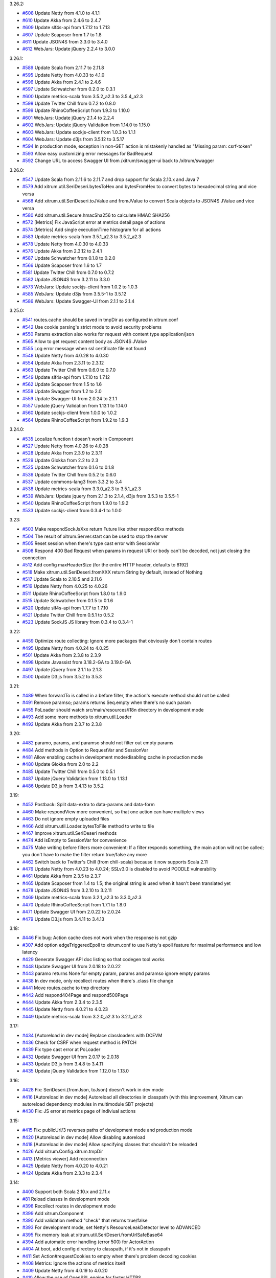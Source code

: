 3.26.2:

* `#608 <https://github.com/xitrum-framework/xitrum/issues/608>`_
  Update Netty from 4.1.0 to 4.1.1
* `#610 <https://github.com/xitrum-framework/xitrum/issues/610>`_
  Update Akka from 2.4.6 to 2.4.7
* `#609 <https://github.com/xitrum-framework/xitrum/issues/609>`_
  Update slf4s-api from 1.7.12 to 1.7.13
* `#607 <https://github.com/xitrum-framework/xitrum/issues/607>`_
  Update Scaposer from 1.7 to 1.8
* `#611 <https://github.com/xitrum-framework/xitrum/issues/611>`_
  Update JSON4S from 3.3.0 to 3.4.0
* `#612 <https://github.com/xitrum-framework/xitrum/issues/612>`_
  WebJars: Update jQuery 2.2.4 to 3.0.0

3.26.1:

* `#589 <https://github.com/xitrum-framework/xitrum/issues/589>`_
  Update Scala from 2.11.7 to 2.11.8
* `#595 <https://github.com/xitrum-framework/xitrum/issues/595>`_
  Update Netty from 4.0.33 to 4.1.0
* `#596 <https://github.com/xitrum-framework/xitrum/issues/596>`_
  Update Akka from 2.4.1 to 2.4.6
* `#597 <https://github.com/xitrum-framework/xitrum/issues/597>`_
  Update Schwatcher from 0.2.0 to 0.3.1
* `#600 <https://github.com/xitrum-framework/xitrum/issues/600>`_
  Update metrics-scala from 3.5.2_a2.3 to 3.5.4_a2.3
* `#598 <https://github.com/xitrum-framework/xitrum/issues/598>`_
  Update Twitter Chill from 0.7.2 to 0.8.0
* `#599 <https://github.com/xitrum-framework/xitrum/issues/599>`_
  Update RhinoCoffeeScript from 1.9.3 to 1.10.0
* `#601 <https://github.com/xitrum-framework/xitrum/issues/601>`_
  WebJars: Update jQuery 2.1.4 to 2.2.4
* `#602 <https://github.com/xitrum-framework/xitrum/issues/602>`_
  WebJars: Update jQuery Validation from 1.14.0 to 1.15.0
* `#603 <https://github.com/xitrum-framework/xitrum/issues/603>`_
  WebJars: Update sockjs-client from 1.0.3 to 1.1.1
* `#604 <https://github.com/xitrum-framework/xitrum/issues/604>`_
  WebJars: Update d3js from 3.5.12 to 3.5.17
* `#594 <https://github.com/xitrum-framework/xitrum/issues/594>`_
  In production mode, exception in non-GET action is mistakenly handled as "Missing param: csrf-token"
* `#593 <https://github.com/xitrum-framework/xitrum/issues/593>`_
  Allow easy customizing error messages for BadRequest
* `#592 <https://github.com/xitrum-framework/xitrum/issues/592>`_
  Change URL to access Swagger UI from /xitrum/swagger-ui back to /xitrum/swagger

3.26.0:

* `#547 <https://github.com/xitrum-framework/xitrum/issues/547>`_
  Update Scala from 2.11.6 to 2.11.7 and drop support for Scala 2.10.x and Java 7
* `#579 <https://github.com/xitrum-framework/xitrum/issues/579>`_
  Add xitrum.util.SeriDeseri.bytesToHex and bytesFromHex to convert bytes to hexadecimal string and vice versa
* `#568 <https://github.com/xitrum-framework/xitrum/issues/568>`_
  Add xitrum.util.SeriDeseri.toJValue and fromJValue to convert Scala objects to JSON4S JValue and vice versa
* `#580 <https://github.com/xitrum-framework/xitrum/issues/580>`_
  Add xitrum.util.Secure.hmacSha256 to calculate HMAC SHA256
* `#572 <https://github.com/xitrum-framework/xitrum/issues/572>`_
  [Metrics] Fix JavaScript error at metrics detail page of actions
* `#574 <https://github.com/xitrum-framework/xitrum/issues/574>`_
  [Metrics] Add single executionTime histogram for all actions
* `#583 <https://github.com/xitrum-framework/xitrum/issues/583>`_
  Update metrics-scala from 3.5.1_a2.3 to 3.5.2_a2.3
* `#578 <https://github.com/xitrum-framework/xitrum/issues/578>`_
  Update Netty from 4.0.30 to 4.0.33
* `#576 <https://github.com/xitrum-framework/xitrum/issues/576>`_
  Update Akka from 2.3.12 to 2.4.1
* `#587 <https://github.com/xitrum-framework/xitrum/issues/587>`_
  Update Schwatcher from 0.1.8 to 0.2.0
* `#566 <https://github.com/xitrum-framework/xitrum/issues/566>`_
  Update Scaposer from 1.6 to 1.7
* `#581 <https://github.com/xitrum-framework/xitrum/issues/581>`_
  Update Twitter Chill from 0.7.0 to 0.7.2
* `#582 <https://github.com/xitrum-framework/xitrum/issues/582>`_
  Update JSON4S from 3.2.11 to 3.3.0
* `#573 <https://github.com/xitrum-framework/xitrum/issues/573>`_
  WebJars: Update sockjs-client from 1.0.2 to 1.0.3
* `#585 <https://github.com/xitrum-framework/xitrum/issues/585>`_
  WebJars: Update d3js from 3.5.5-1 to 3.5.12
* `#586 <https://github.com/xitrum-framework/xitrum/issues/586>`_
  WebJars: Update Swagger-UI from 2.1.1 to 2.1.4

3.25.0:

* `#541 <https://github.com/xitrum-framework/xitrum/issues/541>`_
  routes.cache should be saved in tmpDir as configured in xitrum.conf
* `#542 <https://github.com/xitrum-framework/xitrum/issues/542>`_
  Use cookie parsing's strict mode to avoid security problems
* `#550 <https://github.com/xitrum-framework/xitrum/issues/550>`_
  Params extraction also works for request with content type application/json
* `#565 <https://github.com/xitrum-framework/xitrum/issues/565>`_
  Allow to get request content body as JSON4S JValue
* `#555 <https://github.com/xitrum-framework/xitrum/issues/555>`_
  Log error message when ssl certificate file not found
* `#548 <https://github.com/xitrum-framework/xitrum/issues/548>`_
  Update Netty from 4.0.28 to 4.0.30
* `#554 <https://github.com/xitrum-framework/xitrum/issues/554>`_
  Update Akka from 2.3.11 to 2.3.12
* `#563 <https://github.com/xitrum-framework/xitrum/issues/563>`_
  Update Twitter Chill from 0.6.0 to 0.7.0
* `#549 <https://github.com/xitrum-framework/xitrum/issues/549>`_
  Update slf4s-api from 1.7.10 to 1.7.12
* `#562 <https://github.com/xitrum-framework/xitrum/issues/562>`_
  Update Scaposer from 1.5 to 1.6
* `#558 <https://github.com/xitrum-framework/xitrum/issues/558>`_
  Update Swagger from 1.2 to 2.0
* `#559 <https://github.com/xitrum-framework/xitrum/issues/559>`_
  Update Swagger-UI from 2.0.24 to 2.1.1
* `#557 <https://github.com/xitrum-framework/xitrum/issues/557>`_
  Update jQuery Validation from 1.13.1 to 1.14.0
* `#560 <https://github.com/xitrum-framework/xitrum/issues/560>`_
  Update sockjs-client from 1.0.0 to 1.0.2
* `#564 <https://github.com/xitrum-framework/xitrum/issues/564>`_
  Update RhinoCoffeeScript from 1.9.2 to 1.9.3

3.24.0:

* `#535 <https://github.com/xitrum-framework/xitrum/issues/535>`_
  Localize function t doesn't work in Component
* `#527 <https://github.com/xitrum-framework/xitrum/issues/527>`_
  Update Netty from 4.0.26 to 4.0.28
* `#528 <https://github.com/xitrum-framework/xitrum/issues/528>`_
  Update Akka from 2.3.9 to 2.3.11
* `#529 <https://github.com/xitrum-framework/xitrum/issues/529>`_
  Update Glokka from 2.2 to 2.3
* `#525 <https://github.com/xitrum-framework/xitrum/issues/525>`_
  Update Schwatcher from 0.1.6 to 0.1.8
* `#536 <https://github.com/xitrum-framework/xitrum/issues/536>`_
  Update Twitter Chill from 0.5.2 to 0.6.0
* `#537 <https://github.com/xitrum-framework/xitrum/issues/537>`_
  Update commons-lang3 from 3.3.2 to 3.4
* `#538 <https://github.com/xitrum-framework/xitrum/issues/538>`_
  Update metrics-scala from 3.3.0_a2.3 to 3.5.1_a2.3
* `#539 <https://github.com/xitrum-framework/xitrum/issues/539>`_
  WebJars: Update jquery from 2.1.3 to 2.1.4, d3js from 3.5.3 to 3.5.5-1
* `#540 <https://github.com/xitrum-framework/xitrum/issues/540>`_
  Update RhinoCoffeeScript from 1.9.0 to 1.9.2
* `#533 <https://github.com/xitrum-framework/xitrum/issues/533>`_
  Update sockjs-client from 0.3.4-1 to 1.0.0

3.23:

* `#503 <https://github.com/xitrum-framework/xitrum/issues/503>`_
  Make respondSockJsXxx return Future like other respondXxx methods
* `#504 <https://github.com/xitrum-framework/xitrum/issues/504>`_
  The result of xitrum.Server.start can be used to stop the server
* `#505 <https://github.com/xitrum-framework/xitrum/issues/505>`_
  Reset session when there's type cast error with SessionVar
* `#508 <https://github.com/xitrum-framework/xitrum/issues/508>`_
  Respond 400 Bad Request when params in request URI or body can't be decoded,
  not just closing the connection
* `#512 <https://github.com/xitrum-framework/xitrum/issues/512>`_
  Add config maxHeaderSize (for the entire HTTP header, defaults to 8192)
* `#518 <https://github.com/xitrum-framework/xitrum/issues/518>`_
  Make xitrum.util.SeriDeseri.fromXXX return String by default, instead of Nothing
* `#517 <https://github.com/xitrum-framework/xitrum/issues/517>`_
  Update Scala to 2.10.5 and 2.11.6
* `#519 <https://github.com/xitrum-framework/xitrum/issues/519>`_
  Update Netty from 4.0.25 to 4.0.26
* `#511 <https://github.com/xitrum-framework/xitrum/issues/511>`_
  Update RhinoCoffeeScript from 1.8.0 to 1.9.0
* `#515 <https://github.com/xitrum-framework/xitrum/issues/515>`_
  Update Schwatcher from 0.1.5 to 0.1.6
* `#520 <https://github.com/xitrum-framework/xitrum/issues/520>`_
  Update slf4s-api from 1.7.7 to 1.7.10
* `#521 <https://github.com/xitrum-framework/xitrum/issues/521>`_
  Update Twitter Chill from 0.5.1 to 0.5.2
* `#523 <https://github.com/xitrum-framework/xitrum/issues/523>`_
  Update SockJS JS library from 0.3.4 to 0.3.4-1

3.22:

* `#459 <https://github.com/xitrum-framework/xitrum/issues/459>`_
  Optimize route collecting: Ignore more packages that obviously don't contain routes
* `#495 <https://github.com/xitrum-framework/xitrum/issues/495>`_
  Update Netty from 4.0.24 to 4.0.25
* `#501 <https://github.com/xitrum-framework/xitrum/issues/501>`_
  Update Akka from 2.3.8 to 2.3.9
* `#498 <https://github.com/xitrum-framework/xitrum/issues/498>`_
  Update Javassist from 3.18.2-GA to 3.19.0-GA
* `#497 <https://github.com/xitrum-framework/xitrum/issues/497>`_
  Update jQuery from 2.1.1 to 2.1.3
* `#500 <https://github.com/xitrum-framework/xitrum/issues/500>`_
  Update D3.js from 3.5.2 to 3.5.3

3.21:

* `#489 <https://github.com/xitrum-framework/xitrum/issues/489>`_
  When forwardTo is called in a before filter, the action's execute method should not be called
* `#491 <https://github.com/xitrum-framework/xitrum/issues/491>`_
  Remove paramso; params returns Seq.empty when there's no such param
* `#455 <https://github.com/xitrum-framework/xitrum/issues/455>`_
  PoLoader should watch src/main/resources/i18n directory in development mode
* `#493 <https://github.com/xitrum-framework/xitrum/issues/493>`_
  Add some more methods to xitrum.util.Loader
* `#492 <https://github.com/xitrum-framework/xitrum/issues/492>`_
  Update Akka from 2.3.7 to 2.3.8

3.20:

* `#482 <https://github.com/xitrum-framework/xitrum/issues/482>`_
  paramo, params, and paramso should not filter out empty params
* `#484 <https://github.com/xitrum-framework/xitrum/issues/484>`_
  Add methods in Option to RequestVar and SessionVar
* `#481 <https://github.com/xitrum-framework/xitrum/issues/481>`_
  Allow enabling cache in development mode/disabling cache in production mode
* `#480 <https://github.com/xitrum-framework/xitrum/issues/480>`_
  Update Glokka from 2.0 to 2.2
* `#485 <https://github.com/xitrum-framework/xitrum/issues/485>`_
  Update Twitter Chill from 0.5.0 to 0.5.1
* `#487 <https://github.com/xitrum-framework/xitrum/issues/487>`_
  Update jQuery Validation from 1.13.0 to 1.13.1
* `#486 <https://github.com/xitrum-framework/xitrum/issues/486>`_
  Update D3.js from 3.4.13 to 3.5.2

3.19:

* `#452 <https://github.com/xitrum-framework/xitrum/issues/452>`_
  Postback: Split data-extra to data-params and data-form
* `#460 <https://github.com/xitrum-framework/xitrum/issues/460>`_
  Make respondView more convenient, so that one action can have multiple views
* `#463 <https://github.com/xitrum-framework/xitrum/issues/463>`_
  Do not ignore empty uploaded files
* `#466 <https://github.com/xitrum-framework/xitrum/issues/466>`_
  Add xitrum.util.Loader.bytesToFile method to write to file
* `#467 <https://github.com/xitrum-framework/xitrum/issues/467>`_
  Improve xitrum.util.SeriDeseri methods
* `#474 <https://github.com/xitrum-framework/xitrum/issues/474>`_
  Add isEmpty to SessionVar for convenience
* `#475 <https://github.com/xitrum-framework/xitrum/issues/475>`_
  Make writing before filters more convenient:
  If a filter responds something, the main action will not be called;
  you don't have to make the filter return true/false any more
* `#462 <https://github.com/xitrum-framework/xitrum/issues/462>`_
  Switch back to Twitter's Chill (from chill-scala) because it now supports Scala 2.11
* `#476 <https://github.com/xitrum-framework/xitrum/issues/476>`_
  Update Netty from 4.0.23 to 4.0.24;
  SSLv3.0 is disabled to avoid POODLE vulnerability
* `#461 <https://github.com/xitrum-framework/xitrum/issues/461>`_
  Update Akka from 2.3.5 to 2.3.7
* `#465 <https://github.com/xitrum-framework/xitrum/issues/465>`_
  Update Scaposer from 1.4 to 1.5;
  the original string is used when it hasn't been translated yet
* `#478 <https://github.com/xitrum-framework/xitrum/issues/478>`_
  Update JSON4S from 3.2.10 to 3.2.11
* `#469 <https://github.com/xitrum-framework/xitrum/issues/469>`_
  Update metrics-scala from 3.2.1_a2.3 to 3.3.0_a2.3
* `#470 <https://github.com/xitrum-framework/xitrum/issues/470>`_
  Update RhinoCoffeeScript from 1.7.1 to 1.8.0
* `#471 <https://github.com/xitrum-framework/xitrum/issues/471>`_
  Update Swagger UI from 2.0.22 to 2.0.24
* `#479 <https://github.com/xitrum-framework/xitrum/issues/479>`_
  Update D3.js from 3.4.11 to 3.4.13

3.18:

* `#446 <https://github.com/xitrum-framework/xitrum/issues/446>`_
  Fix bug: Action cache does not work when the response is not gzip
* `#307 <https://github.com/xitrum-framework/xitrum/issues/307>`_
  Add option edgeTriggeredEpoll to xitrum.conf to use Netty's epoll feature for
  maximal performance and low latency
* `#429 <https://github.com/xitrum-framework/xitrum/issues/429>`_
  Generate Swagger API doc listing so that codegen tool works
* `#448 <https://github.com/xitrum-framework/xitrum/issues/448>`_
  Update Swagger UI from 2.0.18 to 2.0.22
* `#443 <https://github.com/xitrum-framework/xitrum/issues/443>`_
  paramo returns None for empty param, params and paramso ignore empty params
* `#438 <https://github.com/xitrum-framework/xitrum/issues/438>`_
  In dev mode, only recollect routes when there's .class file change
* `#441 <https://github.com/xitrum-framework/xitrum/issues/441>`_
  Move routes.cache to tmp directory
* `#442 <https://github.com/xitrum-framework/xitrum/issues/442>`_
  Add respond404Page and respond500Page
* `#444 <https://github.com/xitrum-framework/xitrum/issues/444>`_
  Update Akka from 2.3.4 to 2.3.5
* `#445 <https://github.com/xitrum-framework/xitrum/issues/445>`_
  Update Netty from 4.0.21 to 4.0.23
* `#449 <https://github.com/xitrum-framework/xitrum/issues/449>`_
  Update metrics-scala from 3.2.0_a2.3 to 3.2.1_a2.3

3.17:

* `#434 <https://github.com/xitrum-framework/xitrum/issues/434>`_
  [Autoreload in dev mode] Replace classloaders with DCEVM
* `#436 <https://github.com/xitrum-framework/xitrum/issues/436>`_
  Check for CSRF when request method is PATCH
* `#439 <https://github.com/xitrum-framework/xitrum/issues/439>`_
  Fix type cast error at PoLoader
* `#432 <https://github.com/xitrum-framework/xitrum/issues/432>`_
  Update Swagger UI from 2.0.17 to 2.0.18
* `#433 <https://github.com/xitrum-framework/xitrum/issues/433>`_
  Update D3.js from 3.4.8 to 3.4.11
* `#435 <https://github.com/xitrum-framework/xitrum/issues/435>`_
  Update jQuery Validation from 1.12.0 to 1.13.0

3.16:

* `#428 <https://github.com/xitrum-framework/xitrum/issues/428>`_
  Fix: SeriDeseri.{fromJson, toJson} doesn't work in dev mode
* `#416 <https://github.com/xitrum-framework/xitrum/issues/416>`_
  [Autoreload in dev mode] Autoreload all directories in classpath
  (with this improvement, Xitrum can autoreload dependency modules in
  multimodule SBT projects)
* `#430 <https://github.com/xitrum-framework/xitrum/issues/430>`_
  Fix: JS error at metrics page of indiviual actions

3.15:

* `#415 <https://github.com/xitrum-framework/xitrum/issues/415>`_
  Fix: publicUrl/3 reverses paths of development mode and production mode
* `#420 <https://github.com/xitrum-framework/xitrum/issues/420>`_
  [Autoreload in dev mode] Allow disabling autoreload
* `#418 <https://github.com/xitrum-framework/xitrum/issues/418>`_
  [Autoreload in dev mode] Allow specifying classes that shouldn't be reloaded
* `#426 <https://github.com/xitrum-framework/xitrum/issues/426>`_
  Add xitrum.Config.xitrum.tmpDir
* `#413 <https://github.com/xitrum-framework/xitrum/issues/413>`_
  [Metrics viewer] Add reconnection
* `#425 <https://github.com/xitrum-framework/xitrum/issues/425>`_
  Update Netty from 4.0.20 to 4.0.21
* `#424 <https://github.com/xitrum-framework/xitrum/issues/424>`_
  Update Akka from 2.3.3 to 2.3.4

3.14:

* `#400 <https://github.com/xitrum-framework/xitrum/issues/400>`_
  Support both Scala 2.10.x and 2.11.x
* `#81 <https://github.com/xitrum-framework/xitrum/issues/81>`_
  Reload classes in development mode
* `#398 <https://github.com/xitrum-framework/xitrum/issues/398>`_
  Recollect routes in development mode
* `#399 <https://github.com/xitrum-framework/xitrum/issues/399>`_
  Add xitrum.Component
* `#390 <https://github.com/xitrum-framework/xitrum/issues/390>`_
  Add validation method "check" that returns true/false
* `#393 <https://github.com/xitrum-framework/xitrum/issues/393>`_
  For development mode, set Netty's ResourceLeakDetector level to ADVANCED
* `#395 <https://github.com/xitrum-framework/xitrum/issues/395>`_
  Fix memory leak at xitrum.util.SeriDeseri.fromUrlSafeBase64
* `#394 <https://github.com/xitrum-framework/xitrum/issues/394>`_
  Add automatic error handling (error 500) for ActorAction
* `#404 <https://github.com/xitrum-framework/xitrum/issues/404>`_
  At boot, add config directory to classpath, if it's not in classpath
* `#411 <https://github.com/xitrum-framework/xitrum/issues/411>`_
  Set Action#requestCookies to empty when there's problem decoding cookies
* `#408 <https://github.com/xitrum-framework/xitrum/issues/408>`_
  Metrics: Ignore the actions of metrics itself
* `#409 <https://github.com/xitrum-framework/xitrum/issues/409>`_
  Update Netty from 4.0.19 to 4.0.20
* `#410 <https://github.com/xitrum-framework/xitrum/issues/410>`_
  Allow the use of OpenSSL engine for faster HTTPS
* `#407 <https://github.com/xitrum-framework/xitrum/issues/407>`_
  Update Javassist from 3.18.1-GA to 3.18.2-GA

3.13:

* `#363 <https://github.com/xitrum-framework/xitrum/issues/363>`_
  Use SLF4S instead of using SLF4J directly
* `#385 <https://github.com/xitrum-framework/xitrum/issues/385>`_
  Support WebJars; rename resourceUrl to webJarsUrl
* `#383 <https://github.com/xitrum-framework/xitrum/issues/383>`_
  Update Scala from 2.11.0 to 2.11.1
* `#384 <https://github.com/xitrum-framework/xitrum/issues/384>`_
  Update Akka from 2.3.2 to 2.3.3
* `#387 <https://github.com/xitrum-framework/xitrum/issues/387>`_
  Update JSON4S from 3.2.9 to 3.2.10
* `#388 <https://github.com/xitrum-framework/xitrum/issues/388>`_
  Update metrics-scala from 3.1.1.1_a2.3 to 3.2.0_a2.3

3.12:

* `#372 <https://github.com/xitrum-framework/xitrum/issues/372>`_
  ParamAccess: Support all primitive types
* `#373 <https://github.com/xitrum-framework/xitrum/issues/373>`_
  Add respondWebSocketJson and respondSockJsJson
* `#374 <https://github.com/xitrum-framework/xitrum/issues/374>`_
  Merge UrlSafeBase64 to SeriDeseri; Also solve memory leak problem
* `#375 <https://github.com/xitrum-framework/xitrum/issues/375>`_
  Add toBase64 and fromBase64 to SeriDeseri
* `#376 <https://github.com/xitrum-framework/xitrum/issues/376>`_
  Embed Xitrum CSRF token to requests from Swagger UI
* `#379 <https://github.com/xitrum-framework/xitrum/issues/379>`_
  Add xitrum.version
* `#380 <https://github.com/xitrum-framework/xitrum/issues/380>`_
  Recreate routes.cache when Xitrum is updated
* `#362 <https://github.com/xitrum-framework/xitrum/issues/362>`_
  Update Schwatcher from 0.1.4 to 0.1.5
* `#381 <https://github.com/xitrum-framework/xitrum/issues/381>`_
  Update D3.js from 3.4.6 to 3.4.7
* `#382 <https://github.com/xitrum-framework/xitrum/issues/382>`_
  Update Swagger-UI from 2.0.16 to 2.0.17

3.11:

* `#357 <https://github.com/xitrum-framework/xitrum/issues/357>`_
  Update Scala from 2.10.4 to 2.11.0
* `#361 <https://github.com/xitrum-framework/xitrum/issues/361>`_
  Update Netty from 4.0.18 to 4.0.19
* `#358 <https://github.com/xitrum-framework/xitrum/issues/358>`_
  Update JSON4S from 3.2.8 to 3.2.9
* `#359 <https://github.com/xitrum-framework/xitrum/issues/359>`_
  Update metrics-scala from 3.0.5_a2.3 to 3.1.1.1_a2.3
* `#365 <https://github.com/xitrum-framework/xitrum/issues/365>`_
  Update Schwatcher from 0.1.1 to 0.1.4
* `#368 <https://github.com/xitrum-framework/xitrum/issues/368>`_
  Update jQuery from 1.11.0 to 1.11.1
* `#369 <https://github.com/xitrum-framework/xitrum/issues/369>`_
  jQuery Validate from 1.11.1 to 1.12.0
* `#370 <https://github.com/xitrum-framework/xitrum/issues/370>`_
  Update Swagger-UI from 2.0.14 to 2.0.16
* `#356 <https://github.com/xitrum-framework/xitrum/issues/356>`_
  Fix: Remove metrics route when metrics is disabled
* `#360 <https://github.com/xitrum-framework/xitrum/issues/360>`_
  Split "Imperatively" feature (using Scla continuations) to a separate project
* `#143 <https://github.com/xitrum-framework/xitrum/issues/143>`_
  Replace Manifest with TypeTag when Scala 2.11 is released
* `#364 <https://github.com/xitrum-framework/xitrum/issues/364>`_
  Replace Twitter Chill with chill-scala-2.11

3.7:

* `#354 <https://github.com/xitrum-framework/xitrum/issues/354>`_
  Fix HTTP keep alive and pipelining do not work

3.6:

* `#347 <https://github.com/xitrum-framework/xitrum/issues/347>`_
  Fix Terrible performance of FutureAction and ActorAction
* `#348 <https://github.com/xitrum-framework/xitrum/issues/348>`_
  Fix bug: Unable to change Content-Type for respondFile and respondResource
* `#80 <https://github.com/xitrum-framework/xitrum/issues/80>`_
  Integrate Metrics (for actions statistics etc.)
* `#337 <https://github.com/xitrum-framework/xitrum/issues/337>`_
  Update Scala from 2.10.3 to 2.10.4 (you need to update your own projects to use Scala 2.10.4)
* `#339 <https://github.com/xitrum-framework/xitrum/issues/339>`_
  Update Netty from 4.0.17 to 4.0.18
* `#342 <https://github.com/xitrum-framework/xitrum/issues/342>`_
  Update Glokka from 1.7 to 1.8 (update Akka from 2.3.0 to 2.3.2)
* `#332 <https://github.com/xitrum-framework/xitrum/issues/332>`_
  Update JSON4S from 3.2.7 to 3.2.8 and replace json4s-native with json4s-jackson
* `#341 <https://github.com/xitrum-framework/xitrum/issues/341>`_
  Update SLF4J from 1.7.6 to 1.7.7, Logback from 1.1.1 to 1.1.2
* `#343 <https://github.com/xitrum-framework/xitrum/issues/343>`_
  Update commons-lang3 from 3.3 to 3.3.2

3.5:

* `#329 <https://github.com/xitrum-framework/xitrum/issues/329>`_
  Netty's HttpRequestDecoder unable to parse request
* `#333 <https://github.com/xitrum-framework/xitrum/issues/333>`_
  Update Glokka from 1.6 to 1.7 (update Akka from 2.2.3 to 2.3.0)

3.4:

* `#322 <https://github.com/xitrum-framework/xitrum/issues/322>`_
  Handle "Expect: 100-continue" requests
* `#327 <https://github.com/xitrum-framework/xitrum/issues/327>`_
  Fix path exception when autoreloading i18n files on Windows
* `#328 <https://github.com/xitrum-framework/xitrum/issues/328>`_
  Load language lazily

3.3:

* `#275 <https://github.com/xitrum-framework/xitrum/issues/275>`_
  Add a way to change session cookie max age
* `#316 <https://github.com/xitrum-framework/xitrum/issues/316>`_
  SockJS: Change heartbeat from 5s to 25s
* `#317 <https://github.com/xitrum-framework/xitrum/issues/317>`_
  SockJS: Add heartbeat for WebSocket transport
* `#318 <https://github.com/xitrum-framework/xitrum/issues/318>`_
  Fix Netty memory leak at xitrum.util.UrlSafeBase64
* `#323 <https://github.com/xitrum-framework/xitrum/issues/323>`_
  Stop Xitrum at startup on port bind exception
* `#315 <https://github.com/xitrum-framework/xitrum/issues/315>`_
  Update Akka from 2.2.3 to 2.3.0
* `#319 <https://github.com/xitrum-framework/xitrum/issues/319>`_
  Update Twitter Chill from 0.3.5 to 0.3.6
* `#320 <https://github.com/xitrum-framework/xitrum/issues/320>`_
  Update Schwatcher from 0.0.9 to 0.1.0
* `#325 <https://github.com/xitrum-framework/xitrum/issues/325>`_
  Update commons-lang3 from 3.2.1 to 3.3

3.2:

* `#312 <https://github.com/xitrum-framework/xitrum/issues/312>`_
  Fix bug at xitrum.js: when ajaxLoadingImg is not specified, the next element of the submit element is removed
* `#268 <https://github.com/xitrum-framework/xitrum/issues/268>`_
  Add xitrum.util.FileMonitor (requires Java 7)
* `#308 <https://github.com/xitrum-framework/xitrum/issues/308>`_
  Reload .po files updated at runtime
* `#311 <https://github.com/xitrum-framework/xitrum/issues/311>`_
  xitrum.util: Merge Json and SecureUrlSafeBase64 to SeriDeseri
* `#297 <https://github.com/xitrum-framework/xitrum/issues/297>`_
  Disable xitrum.local.LruCache in development mode
* `#306 <https://github.com/xitrum-framework/xitrum/issues/306>`_
  Update Netty from 4.0.16 to 4.0.17

3.1:

* `#292 <https://github.com/xitrum-framework/xitrum/issues/292>`_
  Fix chunked response bug
* `#295 <https://github.com/xitrum-framework/xitrum/issues/295>`_
  Fix bug at responding static file in the zero copy style
* `#288 <https://github.com/xitrum-framework/xitrum/issues/288>`_
  Add Scalive
* `#289 <https://github.com/xitrum-framework/xitrum/issues/289>`_
  Update SLF4J from 1.7.5 to 1.7.6, Logback from 1.0.13 to 1.1.1
* `#300 <https://github.com/xitrum-framework/xitrum/issues/300>`_
  Update Netty from 4.0.15 to 4.0.16
* `#301 <https://github.com/xitrum-framework/xitrum/issues/301>`_
  Update JSON4S from 3.2.6 to 3.2.7
* `#302 <https://github.com/xitrum-framework/xitrum/issues/302>`_
  Update RhinoCoffeeScript from 1.6.3 to 1.7.1
* `#303 <https://github.com/xitrum-framework/xitrum/issues/303>`_
  Update jQuery from 1.10.2 to 1.11.0
* `#304 <https://github.com/xitrum-framework/xitrum/issues/304>`_
  Update Swagger UI from 2.0.4 to 2.0.12

3.0:

* `#151 <https://github.com/xitrum-framework/xitrum/issues/151>`_
  Update Netty from 3.9.0 to 4.0.15
* `#284 <https://github.com/xitrum-framework/xitrum/issues/284>`_
  Fix: xitrum.local.LruCache#putIfAbsent can't overwrite stale cache
* `#265 <https://github.com/xitrum-framework/xitrum/issues/265>`_
  Add FutureAction, rename ActionActor to ActorAction, SockJsActor to SockJsAction, WebSocketActor to WebSocketAction
* `#261 <https://github.com/xitrum-framework/xitrum/issues/261>`_
  Add convenient methods to manipulate routes after they are collected at startup
* `#269 <https://github.com/xitrum-framework/xitrum/issues/269>`_
  Increase akka.logger-startup-timeout from 5s to 30s to avoid Akka's log initialization timeout error at Xitrum startup
* `#263 <https://github.com/xitrum-framework/xitrum/issues/263>`_
  Increase access log level from DEBUG to INFO
* `#259 <https://github.com/xitrum-framework/xitrum/issues/259>`_
  Log WebSocket messages at TRACE level
* `#272 <https://github.com/xitrum-framework/xitrum/issues/272>`_
  Add sockJsCookieNeeded in xitrum.conf so that this option can be set when deploying, depending on deployment environment
* `#74 <https://github.com/xitrum-framework/xitrum/issues/74>`_
  Flash socket policy server can use the same port with HTTP server
* `#274 <https://github.com/xitrum-framework/xitrum/issues/274>`_
  Update commons-lang3 from 3.1 to 3.2.1
* `#282 <https://github.com/xitrum-framework/xitrum/issues/282>`_
  Update Swagger UI from 2.0.3 to 2.0.4

2.15:

* `#77 <https://github.com/xitrum-framework/xitrum/issues/77>`_
  Remove HttpChunkAggregator to avoid memory problem with file upload
* `#258 <https://github.com/xitrum-framework/xitrum/issues/258>`_
  Add config for saving upload files to memory or to disk temporarily
* `#257 <https://github.com/xitrum-framework/xitrum/issues/257>`_
  Add config for directory path to save uploaded files temporarily
* `#256 <https://github.com/xitrum-framework/xitrum/issues/256>`_
  Replace syntax respondView(classOf[OtherAction]) with respondView[OtherAction]()
* `#255 <https://github.com/xitrum-framework/xitrum/issues/255>`_
  Update Netty from 3.8.0 to 3.9.0

2.14:

* `#252 <https://github.com/xitrum-framework/xitrum/issues/252>`_
  Fix cache TTL bug
* `#244 <https://github.com/xitrum-framework/xitrum/issues/244>`_
  Easier way to get request content as string and JSON
* `#245 <https://github.com/xitrum-framework/xitrum/issues/245>`_
  Rename "atJs" to "atJson"
* `#248 <https://github.com/xitrum-framework/xitrum/issues/248>`_
  Collect all routes
* `#249 <https://github.com/xitrum-framework/xitrum/issues/249>`_
  Improve inheritance rule of route annotations
* `#250 <https://github.com/xitrum-framework/xitrum/issues/250>`_
  CORS allow-origin should not be set for domain not specified in xitrum.conf
* `#253 <https://github.com/xitrum-framework/xitrum/issues/253>`_
  Update JSON4S from 3.2.5 to 3.2.6
* `#254 <https://github.com/xitrum-framework/xitrum/issues/254>`_
  Update Swagger UI from 2.0.2 to 2.0.3

2.13:

* `#239 <https://github.com/xitrum-framework/xitrum/issues/239>`_
  Readd feature: One action can have multiple routes
* `#236 <https://github.com/xitrum-framework/xitrum/issues/236>`_
  Remove Swagger related routes when it is disabled
* `#145 <https://github.com/xitrum-framework/xitrum/issues/145>`_
  Split Knockout.js to a separate module
* `#234 <https://github.com/xitrum-framework/xitrum/issues/234>`_
  xitrum.js: Fix bug XITRUM_BASE_URL does not exist
* `#237 <https://github.com/xitrum-framework/xitrum/issues/237>`_
  xitrum.js: Add withBaseUrl
* `#242 <https://github.com/xitrum-framework/xitrum/issues/242>`_
  Add atJs; atJs("key") returns the JSON form of at("key")
* `#238 <https://github.com/xitrum-framework/xitrum/issues/238>`_
  CSRF token can be set in header

2.12:

* `#230 <https://github.com/xitrum-framework/xitrum/issues/230>`_
  Fix bug Routes with trailing '/' are not matched
* `#218 <https://github.com/xitrum-framework/xitrum/issues/218>`_
  Make Hazelcast optional
* `#221 <https://github.com/xitrum-framework/xitrum/issues/221>`_
  xitrum.conf: Improve config of template engine, cache, and session store
* `#159 <https://github.com/xitrum-framework/xitrum/issues/159>`_
  Support dot in route
* `#206 <https://github.com/xitrum-framework/xitrum/issues/206>`_
  Support index.html fallback
* `#209 <https://github.com/xitrum-framework/xitrum/issues/209>`_
  Support automatic OPTIONS request handling for the whole site
* `#71 <https://github.com/xitrum-framework/xitrum/issues/71>`_
  Support automatic CORS request handling for the whole site
* `#204 <https://github.com/xitrum-framework/xitrum/issues/204>`_
  Log Xitrum additional routes separately from app routes
* `#233 <https://github.com/xitrum-framework/xitrum/issues/233>`_
  Add xitrum.Log package object for convenience use
* `#223 <https://github.com/xitrum-framework/xitrum/issues/223>`_
  Rename logger to log
* `#195 <https://github.com/xitrum-framework/xitrum/issues/195>`_
  Rename xitrumCSS to xitrumCss
* `#216 <https://github.com/xitrum-framework/xitrum/issues/216>`_
  Remove package xitrum.mq
* `#211 <https://github.com/xitrum-framework/xitrum/issues/211>`_
  Remove xitrum/routes.js
* `#220 <https://github.com/xitrum-framework/xitrum/issues/220>`_
  Optimize xitrum.util.Loader.bytesFromInputStream
* `#227 <https://github.com/xitrum-framework/xitrum/issues/227>`_
  Optimize xitrum.util.Json by avoid creating formats at every call
* `#196 <https://github.com/xitrum-framework/xitrum/issues/196>`_
  Swagger: Rename Optional<ValueType><ParamType> to Opt<ValueType><ParamType>, ex: OptStringQuery
* `#198 <https://github.com/xitrum-framework/xitrum/issues/198>`_
  Swagger: Add inheritance
* `#199 <https://github.com/xitrum-framework/xitrum/issues/199>`_
  Swagger: Add notes
* `#232 <https://github.com/xitrum-framework/xitrum/issues/232>`_
  Update Netty from 3.7.0 to 3.8.0
* `#214 <https://github.com/xitrum-framework/xitrum/issues/214>`_
  Update Glokka from 1.2 to 1.3 (and akka-slf4j to 2.2.3)
* `#231 <https://github.com/xitrum-framework/xitrum/issues/231>`_
  Update Twitter Chill from 0.3.4 to 0.3.5
* `#200 <https://github.com/xitrum-framework/xitrum/issues/200>`_
  Update Scaposer from 1.2 to 1.3
* `#222 <https://github.com/xitrum-framework/xitrum/issues/222>`_
  Update Knockout.js from 2.3.0 to 3.0.0

2.11: This release contains a noisy debug println, please use 2.12 instead

2.10:

* `#180 <https://github.com/xitrum-framework/xitrum/issues/180>`_
  Swagger: Add option to xitrum.conf to disable Swagger Doc
* `#181 <https://github.com/xitrum-framework/xitrum/issues/181>`_
  Swagger: Improve annotations
* `#182 <https://github.com/xitrum-framework/xitrum/issues/182>`_
  Swagger: Cache result on 1st access
* `#185 <https://github.com/xitrum-framework/xitrum/issues/185>`_
  Swagger: Include Swagger UI
* `#183 <https://github.com/xitrum-framework/xitrum/issues/183>`_
  Fix: Dead actor sends Terminate message to itself
* `#194 <https://github.com/xitrum-framework/xitrum/issues/194>`_
  Fix: Wrong version (2.10.0) of scala-compiler, scala-reflect, and scalap is used
* `#51 <https://github.com/xitrum-framework/xitrum/issues/51>`_
  Add bin/runner.bat for Windows
* `#93 <https://github.com/xitrum-framework/xitrum/issues/93>`_
  Readd indices for xitrum.mq.MessageQueue
* `#179 <https://github.com/xitrum-framework/xitrum/issues/179>`_
  Add route aliasing
* `#189 <https://github.com/xitrum-framework/xitrum/issues/189>`_
  Add option to xitrum.conf to configure request maxInitialLineLength
* `#193 <https://github.com/xitrum-framework/xitrum/issues/193>`_
  Add request.staticFilePathRegex to xitrum.conf
* `#172 <https://github.com/xitrum-framework/xitrum/issues/172>`_
  Replace Java annotations with Scala annotations
* `#191 <https://github.com/xitrum-framework/xitrum/issues/191>`_
  Placeholder in URL can't be empty
* `#132 <https://github.com/xitrum-framework/xitrum/issues/132>`_
  Log network card interface
* `#192 <https://github.com/xitrum-framework/xitrum/issues/192>`_
  Update Twitter Chill from 0.3.2 to 0.3.4

2.9:

* `#169 <https://github.com/xitrum-framework/xitrum/issues/169>`_
  Add Swagger Doc support
* `#173 <https://github.com/xitrum-framework/xitrum/issues/173>`_
  Speed up routing by caching latest matched routes
* `#174 <https://github.com/xitrum-framework/xitrum/issues/174>`_
  Redirect Akka log to SLF4J
* `#175 <https://github.com/xitrum-framework/xitrum/issues/175>`_
  Optimize static file serving by readding /public/ prefix
* `#176 <https://github.com/xitrum-framework/xitrum/issues/176>`_
  Change SkipCSRFCheck to SkipCsrfCheck; same for antiCSRFMeta etc.
* `#177 <https://github.com/xitrum-framework/xitrum/issues/177>`_
  Make routes.cache loading more robust with class name change
* `#168 <https://github.com/xitrum-framework/xitrum/issues/168>`_
  Better support for custom handler
* `#167 <https://github.com/xitrum-framework/xitrum/issues/167>`_
  Update Netty from 3.6.6.Final to 3.7.0.Final
* `#171 <https://github.com/xitrum-framework/xitrum/issues/171>`_
  Update Hazelcast from 3.0.1 to 3.0.2
* `#170 <https://github.com/xitrum-framework/xitrum/issues/170>`_
  Update Glokka from 1.1 to 1.2
* `#178 <https://github.com/xitrum-framework/xitrum/issues/178>`_
  Update Twitter Chill from 0.3.1 to 0.3.2

2.8:

* `#164 <https://github.com/xitrum-framework/xitrum/issues/164>`_
  Fix: publicUrl and resourceUrl return URL containing double slash if reverseProxy.baseUrl in xitrum.conf is set
* `#157 <https://github.com/xitrum-framework/xitrum/issues/157>`_
  Support HTTP method PATCH
* `#161 <https://github.com/xitrum-framework/xitrum/issues/161>`_
  Update SBT from 0.12.4 to 0.13.0
* `#162 <https://github.com/xitrum-framework/xitrum/issues/162>`_
  Update Akka from 2.2.0 to 2.2.1
* `#158 <https://github.com/xitrum-framework/xitrum/issues/158>`_
  Update Hazelcast from 2.6 to 3.0.1
* `#163 <https://github.com/xitrum-framework/xitrum/issues/163>`_
  Update Twitter Chill from 0.3.0 to 0.3.1

2.7:

* `#152 <https://github.com/xitrum-framework/xitrum/issues/152>`_
  Fix: Static files in public directory are not served on Windows
* `#155 <https://github.com/xitrum-framework/xitrum/issues/155>`_
  Fix: Workaround for thread safety problem of Scala reflection API
* `#146 <https://github.com/xitrum-framework/xitrum/issues/146>`_
  Add config option to disable auto gzip
* `#140 <https://github.com/xitrum-framework/xitrum/issues/140>`_
  Update Scala from 2.10.1 to 2.10.2
* `#148 <https://github.com/xitrum-framework/xitrum/issues/148>`_
  Update Akka from 2.1.4 to 2.2.0
* `#142 <https://github.com/xitrum-framework/xitrum/issues/142>`_
  Update Hazelcast from 2.5.1 to 2.6
* `#153 <https://github.com/xitrum-framework/xitrum/issues/153>`_
  Update Twitter Chill from 0.2.3 to 0.3.0
* `#154 <https://github.com/xitrum-framework/xitrum/issues/154>`_
  Update JSON4S from 3.2.4 to 3.2.5
* `#147 <https://github.com/xitrum-framework/xitrum/issues/147>`_
  Update RhinoCoffeeScript to 1.6.3
* `#149 <https://github.com/xitrum-framework/xitrum/issues/149>`_
  Update jQuery from 1.10.0 to 1.10.2
* `#150 <https://github.com/xitrum-framework/xitrum/issues/150>`_
  Update Knockout.js from 2.2.1 to 2.3.0

2.6:

* `#135 <https://github.com/xitrum-framework/xitrum/issues/135>`_
  Fix: Hangs up on cached action
* `#119 <https://github.com/xitrum-framework/xitrum/issues/119>`_
  Close connection after sendUnsupportedWebSocketVersionResponse
* `#139 <https://github.com/xitrum-framework/xitrum/issues/139>`_
  Add UnserializableSessionStore
* `#136 <https://github.com/xitrum-framework/xitrum/issues/136>`_
  Update Netty to 3.6.6.Final
* `#133 <https://github.com/xitrum-framework/xitrum/issues/133>`_
  Update Akka to 2.1.4
* `#137 <https://github.com/xitrum-framework/xitrum/issues/137>`_
  Update Twitter Chill to 0.2.3
* `#138 <https://github.com/xitrum-framework/xitrum/issues/138>`_
  Update jQuery to 1.10.0

2.5:

* `#126 <https://github.com/xitrum-framework/xitrum/issues/126>`_
  Basic authentication causes NullPointerException
* `#127 <https://github.com/xitrum-framework/xitrum/issues/127>`_
  Update Twitter Chill to 0.2.2

2.4:

* `#115 <https://github.com/xitrum-framework/xitrum/issues/115>`_
  Replace Javassist with ASM to reduce the number of dependencies
* `#121 <https://github.com/xitrum-framework/xitrum/issues/121>`_
  Update Twitter Chill to 0.2.1
* `#123 <https://github.com/xitrum-framework/xitrum/issues/123>`_
  Update Hazelcast to 2.5.1

2.3:

* `#120 <https://github.com/xitrum-framework/xitrum/issues/120>`_
  Add javacOptions -source 1.6 to avoid problem when Xitrum is built with
  Java 7 but the projects that use Xitrum are run with Java 6

2.2:

* `#112 <https://github.com/xitrum-framework/xitrum/issues/112>`_
  Add redirectToThis to redirect to the current action
* `#113 <https://github.com/xitrum-framework/xitrum/issues/113>`_
  Rename urlForPublic to publicUrl, urlForResource to resourceUrl
* `#117 <https://github.com/xitrum-framework/xitrum/issues/117>`_
  Apps can be configured to use no template engine
* `#118 <https://github.com/xitrum-framework/xitrum/issues/118>`_
  Route collecting: support getting cache annotation from superclasses

2.1:

* `#110 <https://github.com/xitrum-framework/xitrum/issues/110>`_
  Can't run in production mode because SockJsClassAndOptions
  in routes can't be serialized
* `#111 <https://github.com/xitrum-framework/xitrum/issues/111>`_
  Unify the "execute" method for Action, ActionActor,
  WebSocketActor, and SockJSActor

2.0:
`#104 <https://github.com/xitrum-framework/xitrum/issues/104`_
Annotate your Akka actor to make it accessible from web

* Break actions in controller out to separate classes, each is an Action or
  an ActionActor; your action can be an actor
* Rewrite part of SockJS using ActionActor
* Add connection abort handling for SockJS
* Support "/" in SockJS path prefix
* Support WebSocket binary frame
* Allow starting server with custom Netty ChannelPipelineFactory;
  for an example, see xitrum.handler.DefaultHttpChannelPipelineFactory
* Speed up CoffeeScript compiling by using
  https://github.com/xitrum-framework/RhinoCoffeeScript
* Use Akka log instead of using SLF4J directly
* Ignore trailing slash in URL: treat "articles" and "articles/" the same;
  note that trailing slash is not recommended since browsers do not cache page with such URL
* Update Netty to `3.6.5 <http://netty.io/news/2013/04/09/3-6-5-Final.html>_,
  jQuery Validate to `1.11.1 <http://bassistance.de/2013/03/22/release-validation-plugin-1-11-1/>_,
  Sclasner to 1.6, and xitrum-scalate to 1.1

1.22:

* `#106 <https://github.com/xitrum-framework/xitrum/issues/106>`_
  Update JSON4S to 3.2.4
* `#107 <https://github.com/xitrum-framework/xitrum/issues/107>`_
  Update Netty to 3.6.4

1.21:

* `#103 <https://github.com/xitrum-framework/xitrum/issues/103>`_
  Move Scalate template engine out to a separate project
* `#105 <https://github.com/xitrum-framework/xitrum/issues/105>`_
  Move xitrum-sbt-plugin out to a separate project
* `#100 <https://github.com/xitrum-framework/xitrum/issues/100>`_
  Update JSON4S to 3.2.3
* `#102 <https://github.com/xitrum-framework/xitrum/issues/102>`_
  Update slf4j-api to 1.7.5

1.20:

* `#88 <https://github.com/xitrum-framework/xitrum/issues/88>`_
  Replace JBoss Marshalling with Twitter's Chill
* `#99 <https://github.com/xitrum-framework/xitrum/issues/99>`_
  Use ReflectASM (included by Twitter Chill) to initiate controllers faster
* `#96 <https://github.com/xitrum-framework/xitrum/issues/96>`_
  Rename xitrum.util.Base64 to UrlSafeBase64, SecureBase64 to SecureUrlSafeBase64
* `#97 <https://github.com/xitrum-framework/xitrum/issues/97>`_
  Update SLF4J from 1.7.2 to 1.7.3, Logback from 1.0.9 to 1.0.10
  You should update Logback in your project from 1.0.9 to 1.0.10
* `#98 <https://github.com/xitrum-framework/xitrum/issues/98>`_
  Update Akka from 2.1.1 to 2.1.2

1.19:

* `#91 <https://github.com/xitrum-framework/xitrum/issues/91>`_
  Update Akka from 2.1.0 to 2.1.1
* `#94 <https://github.com/xitrum-framework/xitrum/issues/94>`_
  Improve Secure#unseal

1.18:

* `#87 <https://github.com/xitrum-framework/xitrum/issues/87>`_
  Update Netty from 3.6.2 to 3.6.3
* `#90 <https://github.com/xitrum-framework/xitrum/issues/90>`_
  Update jQuery Validate from 1.10.0 to 1.11.0

1.17:

* Avoid error of instantiating abstract controller while collecting routes

1.16:

* `#86 <https://github.com/xitrum-framework/xitrum/issues/86>`_
  Add forwardTo
* SockJS handler can now access session, request headers etc.
  ``def onOpen(session: immutable Map[String, Any])`` -> ``def onOpen(controller: Controller)``
* Update mime.types from https://github.com/klacke/yaws/blob/master/priv/mime.types
  (text/cache-manifest is added http://www.html5rocks.com/en/tutorials/appcache/beginner/)
* Update jQuery from 1.8.3 to 1.9.1
* Update Knockout.js from 2.2.0 to 2.2.1, its mapping plugin from 2.3.5 to 2.4.1
* Update SBT from 0.12.1 to 0.12.2
  http://www.scala-sbt.org/0.12.2/docs/Community/Changes.html

1.15:

* `Improve SockJS handler interface <https://groups.google.com/group/xitrum-framework/browse_thread/thread/d60dbfb72556aa8c>`_
  ``def onOpen()`` -> ``def onOpen(session: immutable Map[String, Any])``
* `Add more Unicode quoting for SockJS <https://groups.google.com/group/sockjs/msg/ff08ee1a29ac683e>`_
* Make SockJS clusterwise, using Akka Remoting and Hazelcast
  - Add config/application.conf which loads conf/akka.conf and conf/xitrum.conf
  - Add Config.application and rename Config.config to Config.xitrum
  - Add Config.actorSystem named "xitrum"
  - Add xitrum.util.ActorCluster
    `Akka Clustering is currently lacks "single actor instance" feature <http://groups.google.com/group/akka-user/browse_thread/thread/23d6b2851648c1b0>`_
* `Update Netty from 3.6.1 to 3.6.2 <https://netty.io/Blog/Netty+362Final+released>`_
* `Update Hazelcast from 2.4.1 to 2.5 <http://www.hazelcast.com/docs/2.5/manual/multi_html/ch18s04.html>`_
* Update jboss-marshalling from 1.3.16.GA to 1.3.17.GA

See these examples to know how to update your project from 1.14 to 1.15:

* `xitrum-new <https://github.com/xitrum-framework/xitrum-new/commit/98b1af9a006491935f217d46fedda79bd522a3c9>`_
* `xitrum-demos <https://github.com/xitrum-framework/xitrum-demos/commit/e57872a1e7d6d74854b012e45879bf1500029217>`_
* `And xsbt-scalate-generate <https://github.com/xitrum-framework/xitrum-new/commit/ce9d3c777fec2f0e4cacdb5171476791a572f7bc>`_

1.14:

* `Add config for template engine and Scalate template path <http://xitrum-framework.github.io/guide/howto.html#create-your-own-template-engine>`_
* `Add comparison of controllers and actions <https://groups.google.com/group/xitrum-framework/browse_thread/thread/a3469fea17f84ce4>`_
  ``if (currentController == MyController) ...``
  ``if (currentAction == MyController.index) ...``
* `Update Netty from 3.6.0 to 3.6.1 <https://netty.io/Blog/Netty+361Final+out+-+More+SSL+fixes>`_
* `Update Scalate from 1.6.0 to 1.6.1 <http://scalate.fusesource.org/blog/releases/release-1.6.1.html>`_
* Update jboss-marshalling from 1.3.15.GA to 1.3.16.GA

Updating your project from Xitrum 1.13 to 1.14 is
`simple <https://github.com/xitrum-framework/xitrum-new/commit/fea3334ae3c7bedca1a6051d6abc851fb617d4ba>`_.

1.13:

* `Update Scala from 1.9.2 to 2.10.0 <https://groups.google.com/group/akka-user/browse_thread/thread/77e1f134b5134c70>`_
* `Update Akka from 2.0.4 to 2.1.0 <http://doc.akka.io/docs/akka/2.1.0/project/migration-guide-2.0.x-2.1.x.html>`_
* Change Scalate template directory from ``src/main/view/scalate`` to ``src/main/scalate``
* `Add network interface config to config/xitrum.conf <https://github.com/xitrum-framework/xitrum-new/blob/master/config/xitrum.conf>`_
* Add request and response log at TRACE level for easier debugging
* Add log for 500 error in production mode

1.12:

* `Replace Jerkson with JSON4S (Jerkson has been abandoned) <https://github.com/json4s/json4s>`_;
  Note that there are also `other libs <http://wiki.fasterxml.com/JacksonModuleScala>`_
  like Jacks and jackson-module-scala
* `Change <https://github.com/typesafehub/config>`_
  ``config/xitrum.json`` to ``config/xitrum.conf``
* Add methods to render Scalate templates directly from strings (non-file)
* `Add Unicode quoting for SockJS <https://groups.google.com/group/sockjs/msg/9da24b0dde8916e4>`_
* `Update Netty from 3.5.11.Final to 3.6.0.Final <https://netty.io/Blog/Netty+360Final+released+-+Keep+on+moving>`_
* `Update Scalate from 1.5.3 to 1.6.0 <http://scalate.fusesource.org/blog/releases/release-1.6.0.html>`_
* Update Knockout.mapping from 2.3.3 to 2.3.5

1.11:

* Add renderFragment(fragment: String) which renders a fragment of the current controller
* Improve exception handling by catching only Exception, Error and control flow
  Throwable like scala.runtime.NonLocalReturnControl will not be catched.
  An Error is a subclass of Throwable that indicates serious problems that a
  reasonable application should not try to catch.
  http://docs.oracle.com/javase/6/docs/api/java/lang/Error.html
* Rename hazelcast_cluster_or_super_client.xml to hazelcast_cluster_or_lite_member.xml
  From Hazelcast 2.0, SuperClient is renamed to LiteMember to avoid confusion:
  http://www.hazelcast.com/docs/2.4/manual/multi_html/ch18s04.html
* Update Hazelcast from 2.4 to 2.4.1
  This version fixes Out of Memory Error every few days:
  http://groups.google.com/group/hazelcast/browse_thread/thread/31f69d0eb89440b5/1d9ce430deffb575

1.10:

* `Improve <http://xitrum-framework.github.io/guide/scopes.html#cookie>`_
  cookie API to requestCookies and responseCookies.
  Only cookies in responseCookies `will be sent to browsers <http://groups.google.com/group/xitrum-framework/browse_thread/thread/dbb7a8e638120b09>`_.
* `Remove <http://groups.google.com/group/xitrum-framework/browse_thread/thread/310c61f501e0bba8>`_
  ``resetSession`` method. To reset session, call ``session.clear()``.
* `Support Scalate Mustache template <http://xitrum-framework.github.io/guide/controller_action_view.html#scalate>`_
* `Fix bug with sending the last chunk in chunked mode for SockJS <http://groups.google.com/group/sockjs/msg/d66e2978249b5f26>`_
* Fix URL to jquery.validate-1.10.0/localization/messages_<lang>.js
  (was "jquery.validate-1.9.0/..." instead)
* Update SBT from 0.12.0 to 0.12.1
* `Update Netty from 3.5.10.Final to 3.5.11.Final <https://netty.io/Blog/Netty+3511Final+is+out>`_
* `Update Javassist from 3.16.1-GA to 3.17.1-GA (works with Java 6; 3.17.0-GA requires Java 7) <https://issues.jboss.org/browse/JASSIST/fixforversion/12320652>`_
* `Update Sclasner from 1.1 to 1.2 <http://groups.google.com/group/xitrum-framework/browse_thread/thread/f1ede2c56bf27e75>`_
* Update jQuery from 1.8.2 to 1.8.3

1.9.10:

* Revert Javassist back to 3.16.1-GA because 3.17.0-GA
  `requires Java 7 <http://groups.google.com/group/xitrum-framework/browse_thread/thread/fe3c1be6857ff1a3>`_

1.9.9:

* Only decode request body only when the request method is POST, PUT, or PATCH
  http://groups.google.com/group/xitrum-framework/browse_thread/thread/f343f7bc92edb39c
* SockJS:
  - Minor bug fixes and improvements
  - Allow setting options websocket = false and cookie_needed = true
    http://groups.google.com/group/sockjs/browse_thread/thread/392cd07c4a75400b
* `Update Netty from 3.5.9.Final to 3.5.10.Final <https://netty.io/Blog/Netty+3510Final+-+Get+it+while+it+is+hot>`_
* `Update Akka from 2.0.3 to 2.0.4 <http://groups.google.com/group/akka-user/browse_thread/thread/4da3849a0a5e4163>`_
* `Update Javassist from 3.16.1-GA to 3.17.0-GA <https://issues.jboss.org/browse/JASSIST/fixforversion/12319159>`_
* `Update Knockout.js from 2.1.0 to 2.2.0, Knockout.mapping from 2.3.2 to 2.3.3 <http://blog.stevensanderson.com/2012/10/29/knockout-2-2-0-released/>`_
* `Update SockJS JS library from 0.3.3 to 0.3.4 <http://groups.google.com/group/sockjs/browse_thread/thread/e4b2c1871601f8ae>`_

1.9.8:

* Add support for
  `SockJS <https://github.com/sockjs/sockjs-client>`_
  `0.3.3 <https://github.com/sockjs/sockjs-protocol>`_;
  SockJS now works on a single server, next version will add cluster mode
* Add `respondEventSource(data: String, event: String = "message") <http://dev.w3.org/html5/eventsource/>`_
* Add clientMustRevalidateStaticFiles option to config/xitrum.json
  You can force browsers to always send request to server to revalidate cache before using
* Add Akka 2.0.3 as a dependency, for use in SockJS
* Add `JBoss Marshalling <http://www.jboss.org/jbossmarshalling>`_ as dependency,
  for faster/smaller session cookie storing/restoring.
  It features the advanced River serialization protocol which is far more
  space- and computation-efficient. It can be found in use within the excellent
  Infinispan project as well as finding heavy use in JBoss.
* Add `Scalate Markdown <http://scalate.fusesource.org/documentation/jade.html>`_
  as `dependency <http://groups.google.com/group/xitrum-framework/browse_thread/thread/262176aa8e875940>`_
* `Add Appache Commons Lang as dependency, to use its StringEscapeUtils in jsEscape <http://commons.apache.org/lang/api-release/org/apache/commons/lang3/StringEscapeUtils.html>`_
  * Fix bug at remoteIp when reverseProxy is enabled in config/xitrum.json
* Remove double quotes around the result of jsEscape
* Remove xitrum.comet.CometController
  Rename xitrum.comet.Comet to xitrum.sockjs.MessageQueue
* Try GZIP compressing session cookie bigger than 4KB (limit of most browsers)
  Display error log when session cookie is still bigger than 4KB after compressing
* Rename routes.sclasner to routes.cache
* `Update Netty from 3.5.8.Final to 3.5.9.Final <https://netty.io/Blog/Netty+359Final+is+out>`_
* Update Hazelcast from 2.3.1 to 2.4
* `Update Scaposer from 1.1 to 1.2 <https://github.com/xitrum-framework/scaposer/pull/3>`_

1.9.7:

* Fix problem when HTTPS is used and static file is bigger than
  "smallStaticFileSizeInKB" in config/xitrum.js:
  https://github.com/xitrum-framework/xitrum/issues/64
* Fix iOS6 Safari POST caching problem by automatically setting "Cache-Control"
  header to "no-cache" for POST response:
  http://www.mnot.net/blog/2012/09/24/caching_POST
  http://stackoverflow.com/questions/12506897/is-safari-on-ios-6-caching-ajax-results
* Support HEAD (automatically handled by Xitrum as GET), OPTIONS, and PATCH
* In your controller, to prevent client-side caching, call setNoClientCache();
  It will set "Cache-Control" header to:
  "no-store, no-cache, must-revalidate, max-age=0"
* Other new methods:
  isTablet: returns true if the request is from tablet
  setClientCacheAggressively()
  respondHtml("<html>...</html>")
  respondJsonText("[1, 2, 3]")
  respondJsonP(List(1, 2, 3), "myFunction")
  respondJsonPText("[1, 2, 3]", "myFunction")
* Responding methods (respondXXX, redirectTo) now returns
  org.jboss.netty.channel.ChannelFuture
  http://static.netty.io/3.5/api/org/jboss/netty/channel/ChannelFuture.html
  You can use it to perform actions when the response has actually been sent
* Update Netty from 3.5.7.Final to 3.5.8.Final:
  https://netty.io/Blog/Netty+358Final+release+-+A+%22must%22+upgrade
* Update slf4j-api from 1.6.6 to 1.7.1
* Update jQuery from 1.7.2 to 1.8.2
* Update jQuery Validate from 1.9.0 to 1.10.0:
  http://bassistance.de/2012/09/07/release-validation-plugin-1-10-0/
* Update Knockout.js from 2.0.0 to 2.1.0
* Update Knockout.mapping from 2.0.3 to 2.3.2

1.9.6:

* Support WebSocket for iPhone Safari when running on port 80 (HTTP) or 443 (HTTPS);
  previous Xitrum versions work OK for iPhone Safari when non-standard ports are used
* Improve i18n feature, e.g. add autosetLanguage method:
  http://xitrum-framework.github.io/guide/i18n.html

1.9.5:

* You should upgrade to Xitrum 1.9.5 as soon as possible because there's a bug
  with file upload in Netty 3.5.5.Final:
  https://github.com/netty/netty/issues/569
* Update Netty from 3.5.5.Final to 3.5.7.Final:
  https://netty.io/Blog/Netty+357Final+released
  https://netty.io/Blog/Netty+356Final+released
* Update Hazelcast from 2.2 to 2.3.1:
  http://www.hazelcast.com/docs/2.3/manual/multi_html/ch18s04.html

1.9.4:

* Fix bug that causes non-empty 304 Not Modified response to be sent.
  This buggy response will be sent when respondFile is used in your controllers.
  You should upgrade to Xitrum 1.9.4 as soon as possible because Chrome cannot
  handle this response properly (but Firefox, Safari, and even IE can).

1.9.3:

* Update Netty from 3.5.3.Final to 3.5.5.Final:
  https://netty.io/Blog/Netty+355Final+released
  https://netty.io/Blog/Netty+354Final+out+now
* From Netty 3.5.5.Final, to delete cookie when the browser closes windows,
  set max age to Integer.MIN_VALUE, not -1 as before
* Xitrum now can serve flash socket policy file:
  http://www.adobe.com/devnet/flashplayer/articles/socket_policy_files.html
  http://www.lightsphere.com/dev/articles/flash_socket_policy.html
* config/xitrum.json is slightly improved:
  https://github.com/xitrum-framework/xitrum-new/blob/master/config/xitrum.json
* "Cache-Control" header will be automatically set to "no-cache"
  for chunked response, e.g. when response.setChunked(true) is called
  Note that "Pragma" will not be sent because this header is for request, not response:
  http://palizine.plynt.com/issues/2008Jul/cache-control-attributes/
* Add:
    respondBinary(channelBuffer: ChannelBuffer)
    respondWebSocket(channelBuffer: ChannelBuffer)
* Avoid duplicate routes when deleting and recreating routes.sclasner
* Remove </meta>, </input>, and </link> at:
  <meta name="csrf-token" content="d1d50807-5a0a-4d42-830a-a01a3628f2c8"></meta>
  <input name="csrf-token" type="hidden" value="d1d50807-5a0a-4d42-830a-a01a3628f2c8"></input>
  <link type="text/css" media="all" rel="stylesheet" href="/resources/public/xitrum/xitrum.css?DMtin-KdUgKxwWIyHp3E4A"></link>
  You should use
    != antiCSRFMeta
    != xitrumCSS
    != antiCSRFInput
  instead of:
    = antiCSRFMeta
    = xitrumCSS
    = antiCSRFInput

1.9.2:

* Add global basic authentication to protect the whole site.
  This is usually needed when putting an unfinished site to the Internet.
  See https://github.com/xitrum-framework/xitrum-new/blob/master/config/xitrum.json
* Improve access log to include remote IP
* Support "Range" request to static files
  Xitrum can now be used to serve interleaved MP4 movies
  (tested on iOS, Safari, Firefox, and Chrome)
  For simplicity only these specs are supported:
  bytes=123-456
  bytes=123-
* Update SBT from 0.11.3-2 to 0.12.0
* Update Hazelcast from 2.1.2 to 2.2:
  http://hazelcast.com/docs/2.2/manual/multi_html/ch18s04.html
  hazelcast_java_client.json is changed to hazelcast_java_client.properties
  See https://github.com/xitrum-framework/xitrum-new/blob/master/config/hazelcast_java_client.properties
* Update Scaposer from 1.0 to 1.1:
  https://github.com/xitrum-framework/scaposer/pull/2

1.9.1:

* Support "Range" request to static files
  Xitrum can now be used to serve interleaved MP4 movies
  (tested on iOS and Firefox)
  For simplicity only this spec is supported:
  bytes=123-456
* Update Netty from 3.5.0.Final to 3.5.3.Final:
  https://netty.io/Blog/Announcing+the+new+web+site+and+Netty+351Final
  https://netty.io/Blog/Netty+352Final+is+out
  https://netty.io/Blog/Say+Hello+to+Netty+353Final+
* Update Rhino from 1.7R3 to 1.7R4:
  https://developer.mozilla.org/en/New_in_Rhino_1.7R4
* Update SBT from 0.11.2 to 0.11.3-2

1.9:

* Use Netty 3.5.0.Final instead of 4.0.0.Alpha1-SNAPSHOT for file upload
  To upgrade, in your project in most cases just replace
  io.netty.xxx with org.jboss.netty.xxx
  Ex:
    Old code: import io.netty.util.CharsetUtil.UTF_8
    New code: import org.jboss.netty.util.CharsetUtil.UTF_8
* basicAuthenticate now works as documented:
  http://xitrum-framework.github.io/guide/howto.html#basic-authentication
* Add I18n#tf, tcf, tnf, tcnf for formatted string;
  Standard placeholders %d, %s etc. work, but if the formatted string contains
  many of them, their order should not be changed
* sbt publish-local can be run easily by anyone, not only core developers
* Update Hazelcast from 2.0.2 to 2.1.2
* Update SLF4J from 1.6.4 to 1.6.6

1.8.7:

* Add build for Scala 2.9.2
* To get URL to WebSocket action:
  ControllerObject.action.webSocketAbsoluteUrl
* Update Hazelcast from 2.0.1 to 2.0.2
* Fix #63
  https://github.com/xitrum-framework/xitrum/issues/63

1.8.6:

* Fix WebSocket bug introduced in Xitrum 1.8.4, now WebSocket frame receiving works again
* Cleaner API for WebSocket:
  http://xitrum-framework.github.io/guide/async.html#websocket
* To easily put JS fragments to Scalate views, jsAtBottom is split to jsDefaults and jsForView.
  jsDefaults containing jQuery, Knockout.js etc. should be put at layout's <head>.
  jsForView containing JS fragments added by jsAddToView should be put at layout's bottom.
* Add JS utility: xitrum.appendAndScroll, see example:
  https://github.com/xitrum-framework/xitrum-demos/blob/master/src/main/view/scalate/quickstart/controller/CometChat/index.jade

1.8.5:

* Regex can be used in routes to specify requirements:
  def show = GET("/articles/:id<[0-9]+>") { ... }
* Update Hazelcast from 2.0 to 2.0.1
* Update Javassist from 3.15.0-GA to 3.16.1-GA

1.8.4:

* Update Hazelcast from 1.9.4.8 to 2.0
* Remove ExecutionHandler.
  If your action performs a blocking operation that
  takes long time or accesses a resource which is not CPU-bound business logic
  such as DB access, you should do it in the async style (better) or use a separate
  thread pool to avoid unwanted hiccup during I/O because an I/O thread cannot
  perform I/O until your action returns the control to the I/O thread.
* For each connection, requests will be processed one by one.
  From Mongrel2: http://mongrel2.org/static/book-finalch6.html
  Where problems come in is with pipe-lined requests, meaning a browser sends a
  bunch of requests in a big blast, then hangs out for all the responses. This
  was such a horrible stupid idea that pretty much everone gets it wrong and
  doesn't support it fully, if at all. The reason is it's much too easy to blast
  a server with a ton of request, wait a bit so they hit proxied backends, and
  then close the socket. The web server and the backends are now screwed having
  to handle these requests which will go nowhere.

1.8.3:

* Fix `#60 <https://github.com/xitrum-framework/xitrum/issues/60>`_

1.8.2:

* Filters now have "only" and "except"
  http://xitrum-framework.github.io/guide/filter.html
* Optimize routing by using methods instead of vals
  http://xitrum-framework.github.io/guide/controller_action_view.html

1.8:

* Add Scalate back, with precompilation
* Remove annotations and put related actions into controller
* Remove server-side auto-validation for postback requests and
  rewrite validators so that they can be used for any kind of requests;
  You can still use postback APIs on browser side, postback requests are easier
  to debug with Firebug or Chrome, because parameter names are no longer encrypted
* Improve data-after, now you can write
    data-after="$('#chatInput').val('')"
  instead of
    data-after="function () { $('#chatInput').val('') }"
* Add Knockout.js
* Add Scala delimited continuation
  See:
    http://www.earldouglas.com/continuation-based-web-workflows-part-two/
    http://stackoverflow.com/questions/6062003/event-listeners-with-scala-continuations
    http://jim-mcbeath.blogspot.com/2010/08/delimited-continuations.html
* Update jQuery from 1.6.4 to 1.7.1
* Fix urlForPublic bug, resulted URL now has the leading "/"
* Improve Quickstart: https://github.com/xitrum-framework/xitrum-quickstart

1.7:

* WebSocket, see:
  http://xitrum-framework.github.io/guide/async.html#websocket
  http://netty.io/blog/2011/11/17/
* Make postback tag attributes HTML5 standards-compliant:
  You must change:
    postback to data-postback
    after    to data-after
    confirum to data-confirm
* Expose APIs for data encryption so that application developers may use
  xitrum.util.{Secure, SecureBase64, SeriDeseri}
  See http://xitrum-framework.github.io/guide/howto.html#encrypt-data
* Update Hazelcast from 1.9.4.4 to 1.9.4.5

1.6:

* Redesign filters to be typesafe
* Add after and around filters
* Add Loader.json and use JSON for config files
  (.json files should be used instead of .properties files)

1.5.3:

* Close connection for HTTP 1.0 clients. This allows Xitrum to be run behind
  Nginx without having to set proxy_buffering to off.
  Nginx talks HTTP/1.1 to the browser and HTTP/1.0 to the backend server, and
  it needs the backend server to close connection after finishing sending
  response to it. See http://wiki.nginx.org/HttpProxyModule.
* Fix the bug that causes connection to be closed immediately when sending file
  from action using renderFile to HTTP 1.0 clients.

1.5.2:

* Add xitrum.Config.root (like Rails.root) and fix #47
* Better API for basic authentication
* renderFile now can work with absolute path on Windows
* Exit if there's error on startup
* Update SLF4J from 1.6.2 to 1.6.4 (and Logback from 0.9.30 from to 1.0.0)
* Update Hazelcast from 1.9.4.3 to 1.9.4.4

1.5.1:

* Update Jerkson from 0.4.2 to 0.5.0

1.5:

* Static public files now do not have to have /public prefix, this is convenient
  but dynamic content perfomance decreases a little
* Applications can handle 404 and 500 errors by their own instead of using
  the default 404.html and 500.html
* Change validation syntax to allow validators to change HTML element:
  <input type="text" name={validate("username", Required)} /> now becomes
  {<input type="text" name="username" /> :: Required}

  <input type="text" name={validate("param", MaxLength(32), MyValidator)} /> now becomes
  {<input type="text" name="param" /> :: MaxLength(32) :: MyValidator}

  <input type="text" name={validate("no_need_to_validate")} /> now becomes
  {<input type="text" name="no_need_to_validate" /> :: Validated}
* Implement more validators: Email, EqualTo, Min, Max, Range, RangeLength
* Update jQuery Validation from 1.8.1 to 1.9.0:
  https://github.com/jzaefferer/jquery-validation/blob/master/changelog.txt
* Textual responses now include charset in Content-Type header:
  http://code.google.com/speed/page-speed/docs/rendering.html#SpecifyCharsetEarly
* Fix bug header not found: Content-Length for 404 and 500 content

1.4:

* Fix bug at setting Expires header for static content, it is now one year
  later instead of 17 days later
* Set Expires header for resources in classpath
* HTTPS (see config/xitrum.properties)
  KeyStore Explorer is a good tool to create self-signed keystore:
  http://www.lazgosoftware.com/kse/index.html

1.3:

* Update
    Hazelcast: 1.9.4.2 -> 1.9.4.3
    Jerkson:   0.4.1   -> 0.4.2
    SBT:       0.10.1  -> 0.11.0
* Improve performance, based on Google's best practices:
  http://code.google.com/speed/page-speed/docs/rules_intro.html
  Simple benchmark (please use httperf, ab is broken) on
  MacBook Pro 2 GHz Core i7, 8 GB memory:
    Static file:                 ~11000 req/s
    Resource file in classpath:  ~11000 req/s
    Dynamic HTML without layout: ~7000  req/s
    Dynamic HTML with layout:    ~7000  req/s
* Only gzip when client specifies "gzip" in Accept-Encoding request header

1.2:

* Conditional GET using ETag, see:
  http://stevesouders.com/hpws/rules.php
* Fix for radio: SecureBase64.encrypt always returns same output for same input
  <input type="radio" name={validate("light")} value="red" />
  <input type="radio" name={validate("light")} value="yellow" />
  <input type="radio" name={validate("light")} value="green" />

1.1:

* i18n using Scaposer
* Faster route collecting on startup using Sclasner
